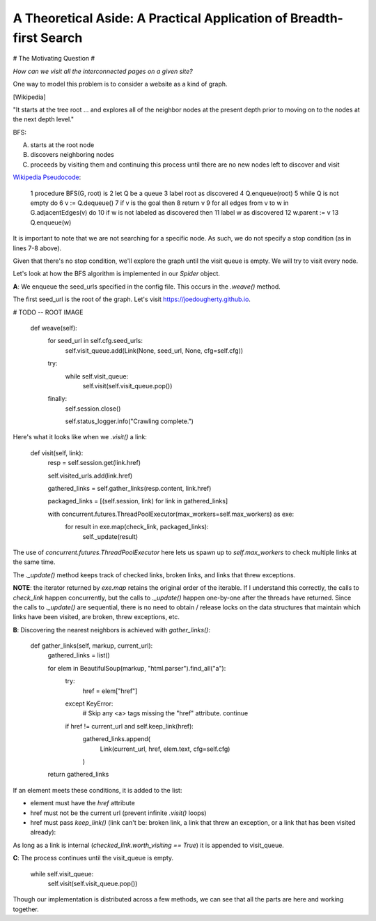 ====================================================================
A Theoretical Aside: A Practical Application of Breadth-first Search
====================================================================


# The Motivating Question #


*How can we visit all the interconnected pages on a given site?*


One way to model this problem is to consider a website as a kind of graph. 



[Wikipedia]

"It starts at the tree root ... and explores all of the neighbor nodes at the present depth prior to moving on to the nodes at the next depth level."


BFS:


A. starts at the root node
B. discovers neighboring nodes 
C. proceeds by visiting them and continuing this process until there are no new nodes left to discover and visit


`Wikipedia Pseudocode <https://en.wikipedia.org/wiki/Breadth-first_search#Pseudocode>`_:


	1  procedure BFS(G, root) is
	2      let Q be a queue
	3      label root as discovered	
	4      Q.enqueue(root)			
	5      while Q is not empty do
	6          v := Q.dequeue()
	7          if v is the goal then
	8              return v
	9          for all edges from v to w in G.adjacentEdges(v) do
	10             if w is not labeled as discovered then
	11                 label w as discovered
	12                 w.parent := v
	13                 Q.enqueue(w)



It is important to note that we are not searching for a specific node. As such, we do not specify a stop condition (as in lines 7-8 above).


Given that there's no stop condition, we'll explore the graph until the visit queue is empty. We will try to visit every node.


Let's look at how the BFS algorithm is implemented in our `Spider` object.


**A**: We enqueue the seed_urls specified in the config file. This occurs in the `.weave()` method.


The first seed_url is the root of the graph. Let's visit https://joedougherty.github.io.


# TODO -- ROOT IMAGE


    def weave(self):
        for seed_url in self.cfg.seed_urls:
            self.visit_queue.add(Link(None, seed_url, None, cfg=self.cfg))

        try:
            while self.visit_queue:
                self.visit(self.visit_queue.pop())
        finally:
            self.session.close()

            self.status_logger.info("Crawling complete.")


Here's what it looks like when we `.visit()` a link:


    def visit(self, link):
        resp = self.session.get(link.href)

        self.visited_urls.add(link.href)

        gathered_links = self.gather_links(resp.content, link.href)

        packaged_links = [(self.session, link) for link in gathered_links]

        with concurrent.futures.ThreadPoolExecutor(max_workers=self.max_workers) as exe:
            for result in exe.map(check_link, packaged_links):
                self._update(result)


The use of `concurrent.futures.ThreadPoolExecutor` here lets us spawn up to `self.max_workers` to check multiple links at the same time.


The `._update()` method keeps track of checked links, broken links, and links that threw exceptions.


**NOTE**: the iterator returned by `exe.map` retains the original order of the iterable. If I understand this correctly, the calls to `check_link` happen concurrently, but the calls to `._update()` happen one-by-one after the threads have returned. Since the calls to `._update()` are sequential, there is no need to obtain / release locks on the data structures that maintain which links have been visited, are broken, threw exceptions, etc. 


**B**: Discovering the nearest neighbors is achieved with `gather_links()`:


    def gather_links(self, markup, current_url):
        gathered_links = list()

        for elem in BeautifulSoup(markup, "html.parser").find_all("a"):
            try:
                href = elem["href"]
            except KeyError:
                # Skip any <a> tags missing the "href" attribute.
                continue

            if href != current_url and self.keep_link(href):
                gathered_links.append(
                    Link(current_url, href, elem.text, cfg=self.cfg)
                )
        
        return gathered_links
    

If an element meets these conditions, it is added to the list:

* element must have the `href` attribute 
* href must not be the current url (prevent infinite `.visit()` loops)
* href must pass `keep_link()` (link can't be: broken link, a link that threw an exception, or a link that has been visited already):

As long as a link is internal (`checked_link.worth_visiting == True`) it is appended to visit_queue.

**C**: The process continues until the visit_queue is empty. 


    while self.visit_queue:
        self.visit(self.visit_queue.pop())


Though our implementation is distributed across a few methods, we can see that all the parts are here and working together.
